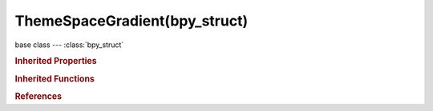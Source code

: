 ThemeSpaceGradient(bpy_struct)
==============================

.. module:: bpy.types

base class --- :class:`bpy_struct`

.. class:: ThemeSpaceGradient(bpy_struct)

   

   .. attribute:: button

      :type: float array of 4 items in [0, 1], default (0.0, 0.0, 0.0, 0.0)

   .. attribute:: button_text

      :type: float array of 3 items in [0, 1], default (0.0, 0.0, 0.0)

   .. attribute:: button_text_hi

      :type: float array of 3 items in [0, 1], default (0.0, 0.0, 0.0)

   .. attribute:: button_title

      :type: float array of 3 items in [0, 1], default (0.0, 0.0, 0.0)

   .. data:: gradients

      :type: :class:`ThemeGradientColors`, (readonly, never None)

   .. attribute:: header

      :type: float array of 3 items in [0, 1], default (0.0, 0.0, 0.0)

   .. attribute:: header_text

      :type: float array of 3 items in [0, 1], default (0.0, 0.0, 0.0)

   .. attribute:: header_text_hi

      :type: float array of 3 items in [0, 1], default (0.0, 0.0, 0.0)

   .. data:: panelcolors

      :type: :class:`ThemePanelColors`, (readonly, never None)

   .. attribute:: tab_active

      :type: float array of 3 items in [0, 1], default (0.0, 0.0, 0.0)

   .. attribute:: tab_back

      :type: float array of 4 items in [0, 1], default (0.0, 0.0, 0.0, 0.0)

   .. attribute:: tab_inactive

      :type: float array of 3 items in [0, 1], default (0.0, 0.0, 0.0)

   .. attribute:: tab_outline

      :type: float array of 3 items in [0, 1], default (0.0, 0.0, 0.0)

   .. attribute:: text

      :type: float array of 3 items in [0, 1], default (0.0, 0.0, 0.0)

   .. attribute:: text_hi

      :type: float array of 3 items in [0, 1], default (0.0, 0.0, 0.0)

   .. attribute:: title

      :type: float array of 3 items in [0, 1], default (0.0, 0.0, 0.0)

   .. classmethod:: bl_rna_get_subclass(id, default=None)
   
      :arg id: The RNA type identifier.
      :type id: string
      :return: The RNA type or default when not found.
      :rtype: :class:`bpy.types.Struct` subclass


   .. classmethod:: bl_rna_get_subclass_py(id, default=None)
   
      :arg id: The RNA type identifier.
      :type id: string
      :return: The class or default when not found.
      :rtype: type


.. rubric:: Inherited Properties

.. hlist::
   :columns: 2

   * :class:`bpy_struct.id_data`

.. rubric:: Inherited Functions

.. hlist::
   :columns: 2

   * :class:`bpy_struct.as_pointer`
   * :class:`bpy_struct.driver_add`
   * :class:`bpy_struct.driver_remove`
   * :class:`bpy_struct.get`
   * :class:`bpy_struct.is_property_hidden`
   * :class:`bpy_struct.is_property_readonly`
   * :class:`bpy_struct.is_property_set`
   * :class:`bpy_struct.items`
   * :class:`bpy_struct.keyframe_delete`
   * :class:`bpy_struct.keyframe_insert`
   * :class:`bpy_struct.keys`
   * :class:`bpy_struct.path_from_id`
   * :class:`bpy_struct.path_resolve`
   * :class:`bpy_struct.property_unset`
   * :class:`bpy_struct.type_recast`
   * :class:`bpy_struct.values`

.. rubric:: References

.. hlist::
   :columns: 2

   * :class:`ThemeView3D.space`


